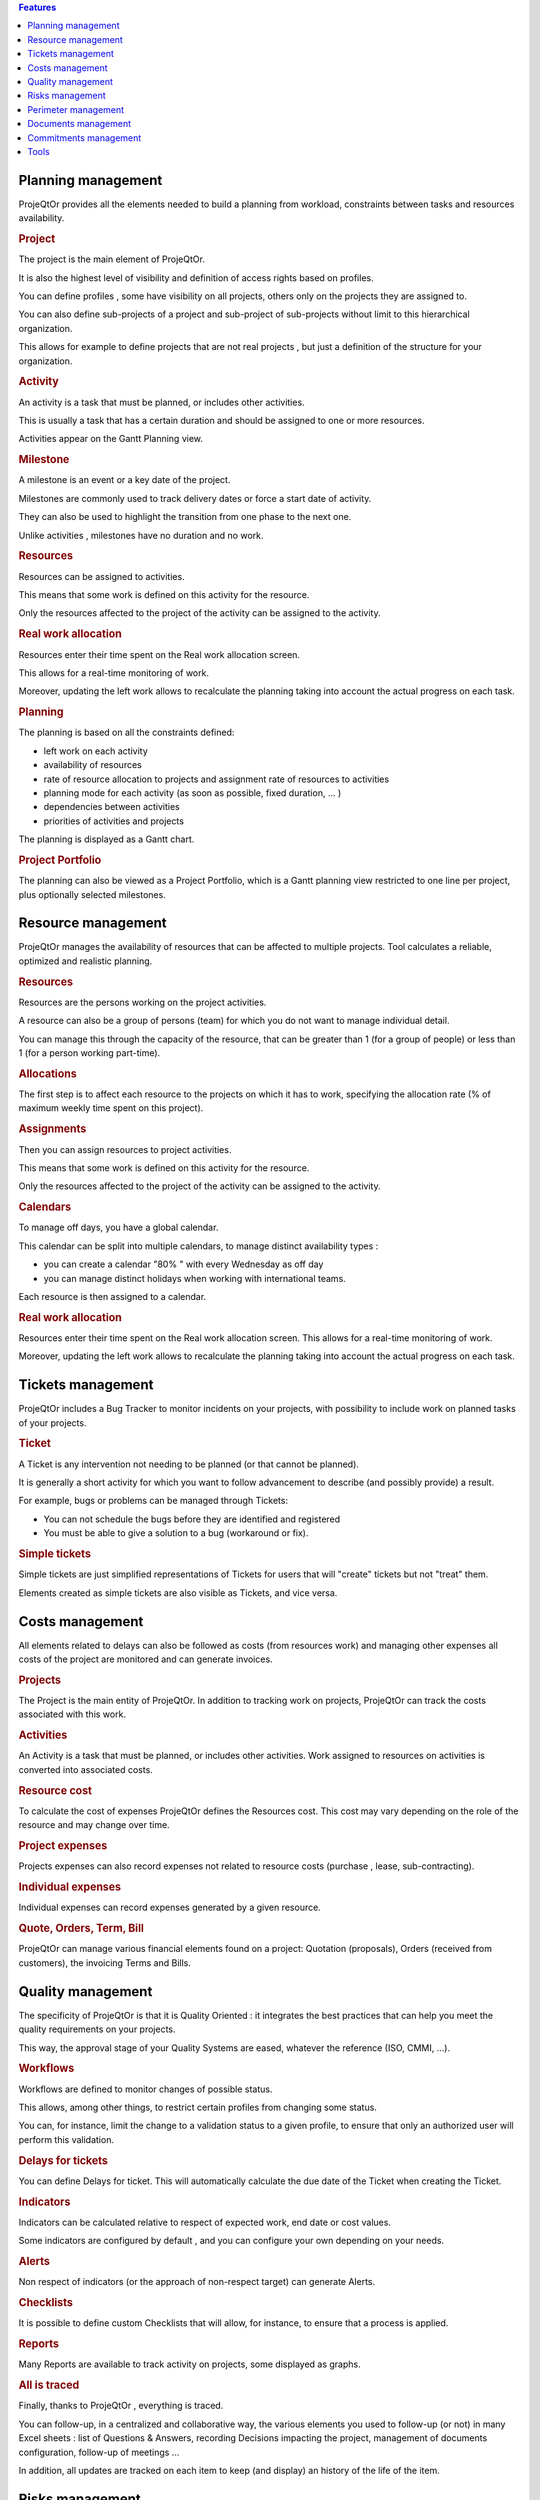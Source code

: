 .. raw:: latex

    \newpage


.. contents:: Features
   :depth: 2
   :backlinks: top
   :local:

.. title:: Features

.. index:: ! Planning management

Planning management
-------------------

ProjeQtOr  provides all the elements needed to build a planning from workload, constraints between tasks and resources availability.

.. index:: Planning management (Project)

.. rubric:: Project

The project is the main element of ProjeQtOr.

It is also the highest level of visibility and definition of access rights based on profiles.

You can define profiles , some have visibility on all projects, others only on the projects they are assigned to.

You can also define sub-projects of a project and sub-project of sub-projects without limit to this hierarchical organization.

This allows for example to define projects that are not real projects , but just a definition of the structure for your organization.

.. index:: Planning management (Activity)
 
.. rubric:: Activity
 
An activity is a task that must be planned, or includes other activities.

This is usually a task that has a certain duration and should be assigned to one or more resources.

Activities appear on the Gantt Planning view.

.. index:: Planning management (Milestone)

.. rubric:: Milestone
 
A milestone is an event or a key date of the project.

Milestones are commonly used to track delivery dates or force a start date of activity.

They can also be used to highlight the transition from one phase to the next one.

Unlike activities , milestones have no duration and no work.

.. index:: Planning management (Resource)
.. rubric:: Resources
 
Resources can be assigned to activities.

This means that some work is defined on this activity for the resource.

Only the resources affected to the project of the activity can be assigned to the activity.

.. index:: Planning management (Real work allocation) 
.. rubric:: Real work allocation
 
Resources enter their time spent on the Real work allocation screen.

This allows for a real-time monitoring of work.

Moreover, updating the left work allows to recalculate the planning taking into account the actual progress on each task.

.. index:: Planning management (Planning)
.. rubric:: Planning
 
The planning is based on all the constraints defined:

* left work on each activity

* availability of resources

* rate of resource allocation to projects and assignment rate of resources to activities

* planning mode for each activity (as soon as possible, fixed duration, ... )

* dependencies between activities

* priorities of activities and projects

The planning is displayed as a Gantt chart.

.. index:: Planning management (Project portfolio)
.. rubric:: Project Portfolio
 
The planning can also be viewed as a Project Portfolio, which is a Gantt planning view restricted to one line per project, plus optionally selected milestones.

.. raw:: latex

    \newpage

.. index:: ! Resource management

Resource management
-------------------

ProjeQtOr  manages the availability of resources that can be affected to multiple projects. Tool calculates a reliable, optimized and realistic planning.

.. index:: Resource management (Resource)
.. rubric:: Resources

Resources are the persons working on the project activities.

A resource can also be a group of persons (team) for which you do not want to manage individual detail.

You can manage this through the capacity of the resource, that can be greater than 1 (for a group of people) or less than 1 (for a person working part-time).

.. index:: Resource management (Allocation)
.. rubric:: Allocations
 
The first step is to affect each resource to the projects on which it has to work, specifying the allocation rate (% of maximum weekly time spent on this project).

.. index:: Resource management (Assignment)
.. rubric:: Assignments
 
Then you can assign resources to project activities.

This means that some work is defined on this activity for the resource.

Only the resources affected to the project of the activity can be assigned to the activity.

.. index:: Resource management (Calendar)
.. rubric:: Calendars
 
To manage off days, you have a global calendar.

This calendar can be split into multiple calendars, to manage distinct availability types :

* you can create a calendar "80% " with every Wednesday as off day

* you can manage distinct holidays when working with international teams.

Each resource is then assigned to a calendar.

.. index:: Resource management (Real work allocation)
.. rubric:: Real work allocation
 
Resources enter their time spent on the Real work allocation screen. This allows for a real-time monitoring of work.

Moreover, updating the left work allows to recalculate the planning taking into account the actual progress on each task.


.. raw:: latex

    \newpage

.. index:: ! Tickets management

Tickets management
------------------ 

ProjeQtOr includes a Bug Tracker to monitor incidents on your projects, with possibility to include work on planned tasks of your projects.

.. index:: Tickets management (Ticket)
.. rubric:: Ticket

A Ticket is any intervention not needing to be planned (or that cannot be planned).
 
It is generally a short activity for which you want to follow advancement to describe (and possibly provide) a result.
 
For example, bugs or problems can be managed through Tickets:
 
* You can not schedule the bugs before they are identified and registered 
* You must be able to give a solution to a bug (workaround or fix).

.. index:: Tickets management (Ticket simple)

.. rubric:: Simple tickets

Simple tickets are just simplified representations of Tickets for users that will "create" tickets but not "treat" them.
 
Elements created as simple tickets are also visible as Tickets, and vice versa.


.. raw:: latex

    \newpage

.. index:: ! Costs management

Costs management
----------------

All elements related to delays can also be followed as costs (from resources work) and managing other expenses all costs of the project are monitored and can generate invoices.

.. index:: Costs management (Project)
.. rubric:: Projects

The Project is the main entity of ProjeQtOr.
In addition to tracking work on projects, ProjeQtOr can track the costs associated with this work.

.. index:: Costs management (Activity)
.. rubric:: Activities
 
An Activity is a task that must be planned, or includes other activities.
Work assigned to resources on activities is converted into associated costs.

.. index:: Costs management (Resource cost)
.. rubric:: Resource cost
 
To calculate the cost of expenses ProjeQtOr  defines the Resources cost.
This cost may vary depending on the role of the resource and may change over time.

.. index:: Costs management (Project expense)
.. rubric:: Project expenses
 
Projects expenses can also record expenses not related to resource costs (purchase , lease, sub-contracting).

.. index:: Costs management (Individual expense)
.. rubric:: Individual expenses
 
Individual expenses can record expenses generated by a given resource.

.. index:: Costs management (Quote)
.. index:: Costs management (Order)
.. index:: Costs management (Term)
.. index:: Costs management (Bill)

.. rubric:: Quote, Orders, Term, Bill
 
ProjeQtOr  can manage various financial elements found on a project: Quotation (proposals), Orders (received from customers), the invoicing Terms and Bills.


.. raw:: latex

    \newpage

.. index:: ! Quality management

Quality management
------------------

The specificity of ProjeQtOr  is that it is Quality Oriented : it integrates the best practices that can help you meet the quality requirements on your projects.

This way, the approval stage of your Quality Systems are eased, whatever the reference (ISO, CMMI, ...).

.. index:: Quality management (Workflow)
.. rubric:: Workflows

Workflows are defined to monitor changes of possible status.

This allows, among other things, to restrict certain profiles from changing some status.

You can, for instance, limit the change to a validation status to a given profile, to ensure that only an authorized user will perform this validation.

.. index:: Quality management (Ticket delay)
.. rubric:: Delays for tickets
 
You can define Delays for ticket. This will automatically calculate the due date of the Ticket when creating the Ticket.

.. index:: Quality management (Indicator)
.. rubric:: Indicators
 
Indicators can be calculated relative to respect of expected work, end date or cost values.

Some indicators are configured by default , and you can configure your own depending on your needs.

.. index:: Quality management (Alert)
.. rubric:: Alerts
 
Non respect of indicators (or the approach of non-respect target) can generate Alerts.

.. index:: Quality management (Checklist)
.. rubric:: Checklists
 
It is possible to define custom Checklists that will allow, for instance, to ensure that a process is applied.

.. index:: Quality management (Report)
.. rubric:: Reports
 
Many Reports are available to track activity on projects, some displayed as graphs.

.. rubric:: All is traced
 
Finally, thanks to ProjeQtOr , everything is traced.

You can follow-up, in a centralized and collaborative way, the various elements you used to follow-up (or not) in many Excel sheets : list of Questions & Answers, recording Decisions impacting the project, management of documents configuration, follow-up of meetings ...

In addition, all updates are tracked on each item to keep (and display) an history of the life of the item.

.. raw:: latex

    \newpage

.. index:: ! Risks management

Risks management
----------------

ProjeQtOr  includes a comprehensive risks and opportunities management, including the action plan necessary to mitigate or treat them and monitoring occurring problems.

.. index:: Risks management (Risk)
.. rubric:: Risks

A Risk is a threat or event that could have a negative impact on the project, which can be neutralized, or at least minimize, by predefined actions.

The risk management plan is a key point of the project management. Its objective is to :

* identify hazards and measure their impact on the project and their probability of occurrence,
* identify avoidance measures (contingency) and mitigation in case of occurrence (mitigation),
* identify opportunities,
* monitor the actions of risks contingency and mitigation,
* identify risks that eventually do happen (so they become issues).

.. index:: Risks management (Opportunity)
.. rubric:: Opportunities
 
An Opportunity can be seen as a positive risk. This is not a threat but an opportunity to have a positive impact on the project.

They must be identified and followed-up not to be missed out.

.. index:: Risks management (Issue)
.. rubric:: Issues
 
Issue is a risk that happens during the project.

If the risk management plan has been properly managed, the issue should be an identified and qualified risk.

.. index:: Risks management (Action)
.. rubric:: Actions
 
Actions shall be defined to avoid risks, not miss the opportunities and solve issues.

It is also appropriate to provide mitigation actions for identified risks that did not occur yet.


.. raw:: latex

    \newpage

.. index:: ! Perimeter management

Perimeter management
--------------------

ProjeQtOr allows you to monitor and record all events on your projects and helps you in managing of deviations, to control the perimeter of projects.

.. index:: Perimeter management (Meeting)
.. rubric:: Meetings

Follow-up and organize Meetings, track associated action plans, decisions and easily find this information afterwards.

.. index:: Perimeter management (Periodic meeting)
.. rubric:: Periodic meetings

You can also create Periodic meetings, which are regularly recurring meetings (steering committees, weekly progress meetings, ... )

.. index:: Perimeter management (Decision)
.. rubric:: Decisions
 
Decisions follow-up allows you to easily retrieve the information about the origin of a decision :

• who has taken a particular decision ?
• when?
• during which meeting ?
• who was present at this meeting?

Not revolutionary, this feature can save you many hours of research in case of dispute .

.. index:: Perimeter management (Question)
.. rubric:: Questions
 
Tracking Questions / Answers can also simplify your life on such exchanges, which often end up as a game of Ping - Pong with a poor Excel sheet in the role of the ball (when it is not a simple email exchange... ).

.. index:: Perimeter management (Product & Version)
.. rubric:: Product and Version

ProjeQtOr includes Product management and Product Versions.

Each version can be connected to one or more projects.

This allows you to link your activities to target version.

This also allows to know, in the case of Bug Tracking, the version on which a problem is identified and the version on which it is (or will be) fixed.




.. raw:: latex

    \newpage

.. index:: ! Document management

Documents management
--------------------
 
ProjeQtOr offers integrated **Document Management**.

This tool is simple and efficient to manage your project and product documents.

ProjeQtOr supported only digital document. Document file will be stored in the tool as versions.

Document can be versioning and an approver process can be defined.

.. rubric:: Directories structure management

* Allows to define a structure for document storage.
* Directories structure is defined in :ref:`document-directory` screen.

.. rubric:: Document management
  
* :ref:`document` screen allows to manage documents.

.. rubric:: Document access

* Global definition of directories is directly displayed in the document menu, to give direct access to documents depending on the defined structure.
* See: :ref:`menu-document-window`.

.. raw:: latex

    \newpage

.. index:: ! Commitments management

Commitments management
---------------------- 

ProjeQtOr  allows you to follow the requirements on your projects and measure at any time coverage progress, making it easy to reach your commitments.

In addition to the standard functionalities to manage your projects and monitor costs and delays, ProjeQtOr  provides elements to monitor commitments on products.

By linking these three elements, you can obtain a requirements covering matrix, simply, efficiently and in real time.

.. index:: Commitments management (Requirement)
.. rubric:: Requirements

Requirements management  helps in describing requirements explicitly and quantitatively monitor progress in building a product. 

.. index:: Commitments management (Test case)
.. rubric:: Test cases
 
The definition of Test cases is used to describe how you will test that a given requirement is met. 

.. index:: Commitments management (Test session)
.. rubric:: Test sessions
 
Test sessions group test cases to be executed for a particular purpose.


.. raw:: latex

    \newpage

.. index:: ! Tools
 
Tools
-----

ProjeQtOr includes some tools to generate alerts, automatically send emails on chosen events, import or export data in various formats.

.. index:: Tools (Import)
.. rubric:: Imports

ProjeQtOr includes an import feature for almost all elements of project management, from CSV or XLSX files.

.. index:: Tools (CSV & PDF export)
.. rubric:: CSV and PDF exports 
 
All lists of items can be printed and exported to CSV and PDF format.

The details of each item can be printed or exported in PDF format.

.. index:: Tools (MS-Project export)
.. rubric:: MS-Project export
 
The Gantt planning can be exported to MS-Project format (XML).

.. index:: Tools (Alert)
.. rubric:: Alerts
 
Internal alerts can be generated automatically based on defined events.

.. index:: Tools (Email)
.. rubric:: Emails
 
These alerts can also be dispatched as emails.

It is also possible to manually send emails from the application, attaching the details of an item.

It is also possible to retrieve answers to this type of email to save the message in the notes of the relevant item.

.. index:: Tools (Administration)
.. rubric:: Administration
 
ProjeQtOr provides administrative features to manage connections, send special alerts and manage background tasks treatments.

.. index:: Tools (CRON)
.. rubric:: CRON

Moreover, the tool features its own CRON system, independent of the operating system and able to handle the PHP stop and restart.
